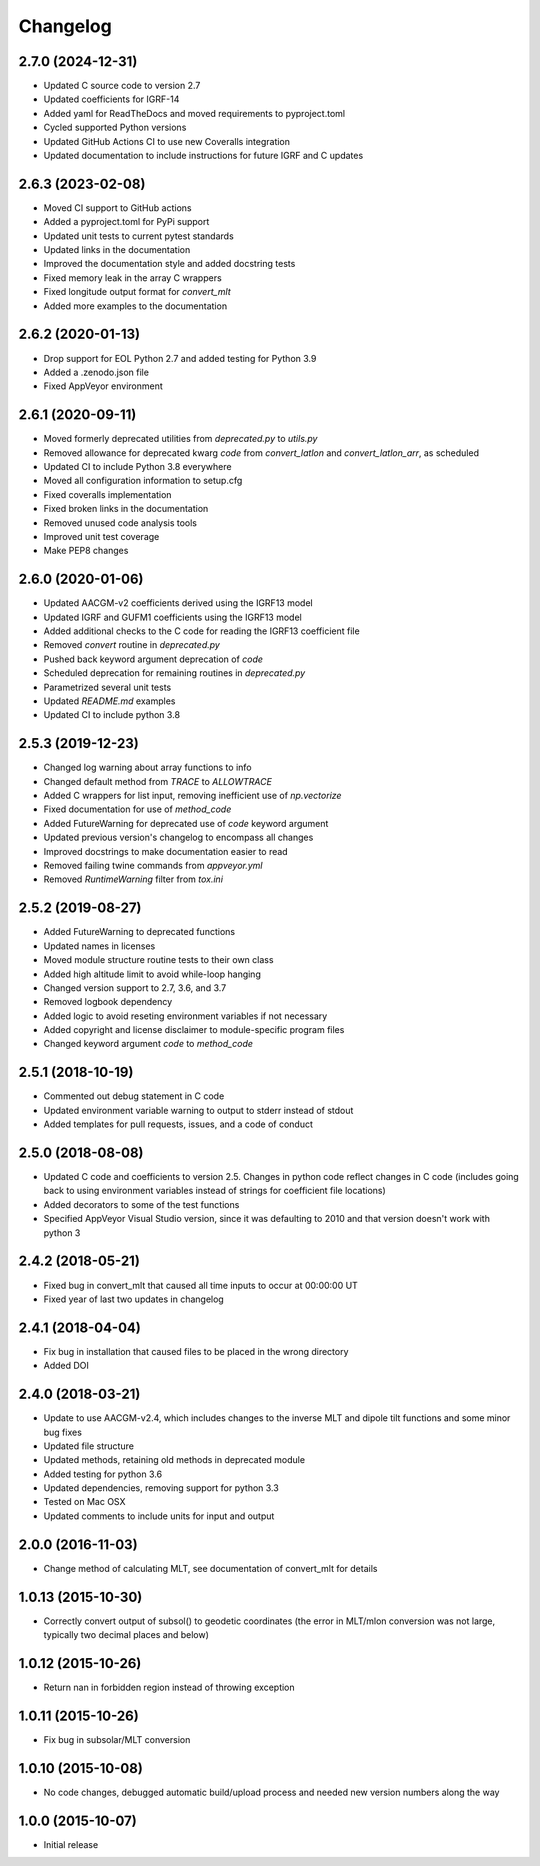 
Changelog
=========

2.7.0 (2024-12-31)
------------------

* Updated C source code to version 2.7
* Updated coefficients for IGRF-14
* Added yaml for ReadTheDocs and moved requirements to pyproject.toml
* Cycled supported Python versions
* Updated GitHub Actions CI to use new Coveralls integration
* Updated documentation to include instructions for future IGRF and C updates

2.6.3 (2023-02-08)
------------------

* Moved CI support to GitHub actions
* Added a pyproject.toml for PyPi support
* Updated unit tests to current pytest standards
* Updated links in the documentation
* Improved the documentation style and added docstring tests
* Fixed memory leak in the array C wrappers
* Fixed longitude output format for `convert_mlt`
* Added more examples to the documentation

2.6.2 (2020-01-13)
------------------

* Drop support for EOL Python 2.7 and added testing for Python 3.9
* Added a .zenodo.json file
* Fixed AppVeyor environment

2.6.1 (2020-09-11)
------------------

* Moved formerly deprecated utilities from `deprecated.py` to `utils.py`
* Removed allowance for deprecated kwarg `code` from `convert_latlon` and
  `convert_latlon_arr`, as scheduled
* Updated CI to include Python 3.8 everywhere
* Moved all configuration information to setup.cfg
* Fixed coveralls implementation
* Fixed broken links in the documentation
* Removed unused code analysis tools
* Improved unit test coverage
* Make PEP8 changes


2.6.0 (2020-01-06)
------------------

* Updated AACGM-v2 coefficients derived using the IGRF13 model
* Updated IGRF and GUFM1 coefficients using the IGRF13 model
* Added additional checks to the C code for reading the IGRF13 coefficient file
* Removed `convert` routine in `deprecated.py`
* Pushed back keyword argument deprecation of `code`
* Scheduled deprecation for remaining routines in `deprecated.py`
* Parametrized several unit tests
* Updated `README.md` examples
* Updated CI to include python 3.8
  

2.5.3 (2019-12-23)
------------------

* Changed log warning about array functions to info
* Changed default method from `TRACE` to `ALLOWTRACE`
* Added C wrappers for list input, removing inefficient use of `np.vectorize`
* Fixed documentation for use of `method_code`
* Added FutureWarning for deprecated use of `code` keyword argument
* Updated previous version's changelog to encompass all changes
* Improved docstrings to make documentation easier to read
* Removed failing twine commands from `appveyor.yml`
* Removed `RuntimeWarning` filter from `tox.ini`


2.5.2 (2019-08-27)
------------------

* Added FutureWarning to deprecated functions
* Updated names in licenses
* Moved module structure routine tests to their own class
* Added high altitude limit to avoid while-loop hanging
* Changed version support to 2.7, 3.6, and 3.7
* Removed logbook dependency
* Added logic to avoid reseting environment variables if not necessary
* Added copyright and license disclaimer to module-specific program files
* Changed keyword argument `code` to `method_code`
  

2.5.1 (2018-10-19)
------------------

* Commented out debug statement in C code
* Updated environment variable warning to output to stderr instead of stdout
* Added templates for pull requests, issues, and a code of conduct


2.5.0 (2018-08-08)
------------------

* Updated C code and coefficients to version 2.5.  Changes in python
  code reflect changes in C code (includes going back to using environment
  variables instead of strings for coefficient file locations)
* Added decorators to some of the test functions
* Specified AppVeyor Visual Studio version, since it was defaulting to 2010 and
  that version doesn't work with python 3


2.4.2 (2018-05-21)
------------------

* Fixed bug in convert_mlt that caused all time inputs to occur
  at 00:00:00 UT
* Fixed year of last two updates in changelog


2.4.1 (2018-04-04)
------------------

* Fix bug in installation that caused files to be placed in the wrong
  directory
* Added DOI


2.4.0 (2018-03-21)
------------------

* Update to use AACGM-v2.4, which includes changes to the inverse MLT and
  dipole tilt functions and some minor bug fixes
* Updated file structure
* Updated methods, retaining old methods in deprecated module
* Added testing for python 3.6
* Updated dependencies, removing support for python 3.3
* Tested on Mac OSX
* Updated comments to include units for input and output


2.0.0 (2016-11-03)
------------------

* Change method of calculating MLT, see documentation of convert_mlt for details


1.0.13 (2015-10-30)
-------------------

* Correctly convert output of subsol() to geodetic coordinates (the error in
  MLT/mlon conversion was not large, typically two decimal places and below)


1.0.12 (2015-10-26)
-------------------

* Return nan in forbidden region instead of throwing exception


1.0.11 (2015-10-26)
-------------------

* Fix bug in subsolar/MLT conversion


1.0.10 (2015-10-08)
-------------------

* No code changes, debugged automatic build/upload process and needed new
  version numbers along the way


1.0.0 (2015-10-07)
------------------

* Initial release

